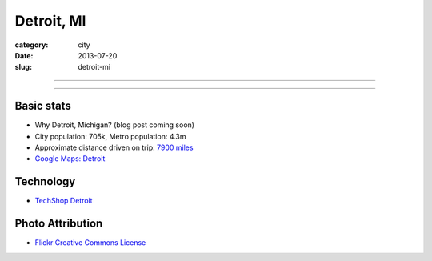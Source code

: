 Detroit, MI
===========

:category: city
:date: 2013-07-20
:slug: detroit-mi

----

.. image:: ../img/detroit-mi.jpg
  :width: 640px
  :height: 480px
  :alt: View of Detroit, Michigan from the water

----

Basic stats
-----------
* Why Detroit, Michigan? (blog post coming soon)
* City population: 705k, Metro population: 4.3m
* Approximate distance driven on trip: `7900 miles <http://bit.ly/R3O35R>`_
* `Google Maps: Detroit <http://goo.gl/maps/lQBjG>`_

Technology
----------
* `TechShop Detroit <http://techshop.ws/contact.html>`_


Photo Attribution
-----------------
* `Flickr Creative Commons License <http://www.flickr.com/photos/patriciadrury/3381026294/>`_
